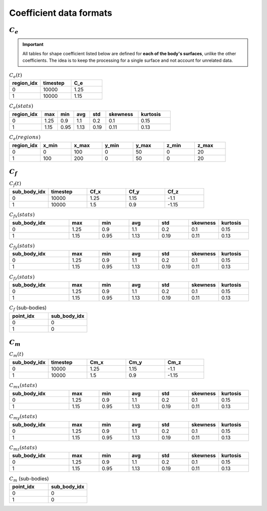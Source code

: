 ************************
Coefficient data formats
************************

^^^^^^^^^^^
:math:`C_e`
^^^^^^^^^^^

.. important:: All tables for shape coefficient listed below are defined for **each of the body's surfaces**, unlike the other coefficients. The idea is to keep the processing for a single surface and not account for unrelated data. 

.. list-table:: :math:`C_e(t)`
   :widths: 33 33 33
   :header-rows: 1

   * - region_idx
     - timestep
     - C_e
   * - 0
     - 10000
     - 1.25
   * - 1
     - 10000
     - 1.15

.. list-table:: :math:`C_e (stats)`
   :widths: 20 10 10 10 10 20 20
   :header-rows: 1

   * - region_idx
     - max
     - min
     - avg
     - std
     - skewness
     - kurtosis
   * - 0
     - 1.25
     - 0.9
     - 1.1
     - 0.2
     - 0.1
     - 0.15
   * - 1
     - 1.15
     - 0.95
     - 1.13
     - 0.19
     - 0.11
     - 0.13

.. list-table:: :math:`C_e(regions)`
   :widths: 10 10 10 10 10 10 10
   :header-rows: 1

   * - region_idx
     - x_min
     - x_max
     - y_min
     - y_max
     - z_min
     - z_max
   * - 0
     - 0
     - 100
     - 0
     - 50
     - 0
     - 20
   * - 1
     - 100
     - 200
     - 0
     - 50
     - 0
     - 20

^^^^^^^^^^^
:math:`C_f`
^^^^^^^^^^^

.. list-table:: :math:`C_f(t)`
   :widths: 15 15 15 15 15
   :header-rows: 1

   * - sub_body_idx
     - timestep
     - Cf_x
     - Cf_y
     - Cf_z
   * - 0
     - 10000
     - 1.25
     - 1.15
     - -1.1
   * - 1
     - 10000
     - 1.5
     - 0.9
     - -1.15

.. list-table:: :math:`C_{fx} (stats)`
   :widths: 20 10 10 10 10 10 10
   :header-rows: 1

   * - sub_body_idx
     - max
     - min
     - avg
     - std
     - skewness
     - kurtosis
   * - 0
     - 1.25
     - 0.9
     - 1.1
     - 0.2
     - 0.1
     - 0.15
   * - 1
     - 1.15
     - 0.95
     - 1.13
     - 0.19
     - 0.11
     - 0.13

.. list-table:: :math:`C_{fy} (stats)`
   :widths: 20 10 10 10 10 10 10
   :header-rows: 1

   * - sub_body_idx
     - max
     - min
     - avg
     - std
     - skewness
     - kurtosis
   * - 0
     - 1.25
     - 0.9
     - 1.1
     - 0.2
     - 0.1
     - 0.15
   * - 1
     - 1.15
     - 0.95
     - 1.13
     - 0.19
     - 0.11
     - 0.13

.. list-table:: :math:`C_{fz} (stats)`
   :widths: 20 10 10 10 10 10 10
   :header-rows: 1

   * - sub_body_idx
     - max
     - min
     - avg
     - std
     - skewness
     - kurtosis
   * - 0
     - 1.25
     - 0.9
     - 1.1
     - 0.2
     - 0.1
     - 0.15
   * - 1
     - 1.15
     - 0.95
     - 1.13
     - 0.19
     - 0.11
     - 0.13

.. list-table:: :math:`C_f` (sub-bodies)
   :widths: 50 50
   :header-rows: 1

   * - point_idx
     - sub_body_idx
   * - 0
     - 0
   * - 1
     - 0

^^^^^^^^^^^
:math:`C_m`
^^^^^^^^^^^

.. list-table:: :math:`C_m(t)`
   :widths: 15 15 15 15 15
   :header-rows: 1

   * - sub_body_idx
     - timestep
     - Cm_x
     - Cm_y
     - Cm_z
   * - 0
     - 10000
     - 1.25
     - 1.15
     - -1.1
   * - 1
     - 10000
     - 1.5
     - 0.9
     - -1.15

.. list-table:: :math:`C_{mx} (stats)`
   :widths: 20 10 10 10 10 10 10
   :header-rows: 1

   * - sub_body_idx
     - max
     - min
     - avg
     - std
     - skewness
     - kurtosis
   * - 0
     - 1.25
     - 0.9
     - 1.1
     - 0.2
     - 0.1
     - 0.15
   * - 1
     - 1.15
     - 0.95
     - 1.13
     - 0.19
     - 0.11
     - 0.13

.. list-table:: :math:`C_{my} (stats)`
   :widths: 20 10 10 10 10 10 10
   :header-rows: 1

   * - sub_body_idx
     - max
     - min
     - avg
     - std
     - skewness
     - kurtosis
   * - 0
     - 1.25
     - 0.9
     - 1.1
     - 0.2
     - 0.1
     - 0.15
   * - 1
     - 1.15
     - 0.95
     - 1.13
     - 0.19
     - 0.11
     - 0.13

.. list-table:: :math:`C_{mz} (stats)`
   :widths: 20 10 10 10 10 10 10
   :header-rows: 1

   * - sub_body_idx
     - max
     - min
     - avg
     - std
     - skewness
     - kurtosis
   * - 0
     - 1.25
     - 0.9
     - 1.1
     - 0.2
     - 0.1
     - 0.15
   * - 1
     - 1.15
     - 0.95
     - 1.13
     - 0.19
     - 0.11
     - 0.13

.. list-table:: :math:`C_m` (sub-bodies)
   :widths: 50 50
   :header-rows: 1

   * - point_idx
     - sub_body_idx
   * - 0
     - 0
   * - 1
     - 0